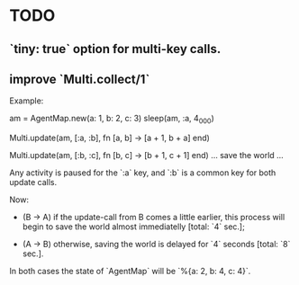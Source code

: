 * TODO
** `tiny: true` option for multi-key calls.
** improve `Multi.collect/1`

  Example:

      am = AgentMap.new(a: 1, b: 2, c: 3)
      sleep(am, :a, 4_000)

      # process A
      #
      Multi.update(am, [:a, :b], fn [a, b] ->
        [a + 1, b + a]
      end)

      # process B (at the same time)
      #
      Multi.update(am, [:b, :c], fn [b, c] ->
        [b + 1, c + 1]
      end)
      … save the world …

  Any activity is paused for the `:a` key, and `:b` is a common key for both
  update calls.

  Now:

  * (B → A) if the update-call from B comes a little earlier, this process
    will begin to save the world almost immediatelly [total: `4` sec.];

  * (A → B) otherwise, saving the world is delayed for `4` seconds [total:
    `8` sec.].

  In both cases the state of `AgentMap` will be `%{a: 2, b: 4, c: 4}`.
